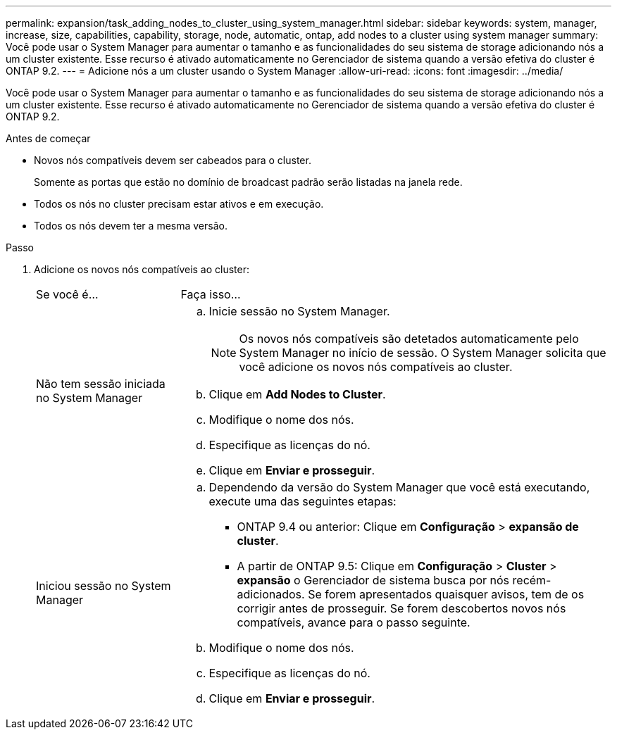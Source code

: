 ---
permalink: expansion/task_adding_nodes_to_cluster_using_system_manager.html 
sidebar: sidebar 
keywords: system, manager, increase, size, capabilities, capability, storage, node, automatic, ontap, add nodes to a cluster using system manager 
summary: Você pode usar o System Manager para aumentar o tamanho e as funcionalidades do seu sistema de storage adicionando nós a um cluster existente. Esse recurso é ativado automaticamente no Gerenciador de sistema quando a versão efetiva do cluster é ONTAP 9.2. 
---
= Adicione nós a um cluster usando o System Manager
:allow-uri-read: 
:icons: font
:imagesdir: ../media/


[role="lead"]
Você pode usar o System Manager para aumentar o tamanho e as funcionalidades do seu sistema de storage adicionando nós a um cluster existente. Esse recurso é ativado automaticamente no Gerenciador de sistema quando a versão efetiva do cluster é ONTAP 9.2.

.Antes de começar
* Novos nós compatíveis devem ser cabeados para o cluster.
+
Somente as portas que estão no domínio de broadcast padrão serão listadas na janela rede.

* Todos os nós no cluster precisam estar ativos e em execução.
* Todos os nós devem ter a mesma versão.


.Passo
. Adicione os novos nós compatíveis ao cluster:
+
[cols="1,3"]
|===


| Se você é... | Faça isso... 


 a| 
Não tem sessão iniciada no System Manager
 a| 
.. Inicie sessão no System Manager.
+
[NOTE]
====
Os novos nós compatíveis são detetados automaticamente pelo System Manager no início de sessão. O System Manager solicita que você adicione os novos nós compatíveis ao cluster.

====
.. Clique em *Add Nodes to Cluster*.
.. Modifique o nome dos nós.
.. Especifique as licenças do nó.
.. Clique em *Enviar e prosseguir*.




 a| 
Iniciou sessão no System Manager
 a| 
.. Dependendo da versão do System Manager que você está executando, execute uma das seguintes etapas:
+
*** ONTAP 9.4 ou anterior: Clique em *Configuração* > *expansão de cluster*.
*** A partir de ONTAP 9.5: Clique em *Configuração* > *Cluster* > *expansão* o Gerenciador de sistema busca por nós recém-adicionados. Se forem apresentados quaisquer avisos, tem de os corrigir antes de prosseguir. Se forem descobertos novos nós compatíveis, avance para o passo seguinte.


.. Modifique o nome dos nós.
.. Especifique as licenças do nó.
.. Clique em *Enviar e prosseguir*.


|===

